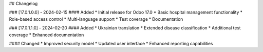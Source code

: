 ## Changelog

### [17.0.1.0.0] - 2024-02-15
#### Added
* Initial release for Odoo 17.0
* Basic hospital management functionality
* Role-based access control
* Multi-language support
* Test coverage
* Documentation

### [17.0.1.1.0] - 2024-02-20
#### Added
* Ukrainian translation
* Extended disease classification
* Additional test coverage
* Enhanced documentation

#### Changed
* Improved security model
* Updated user interface
* Enhanced reporting capabilities